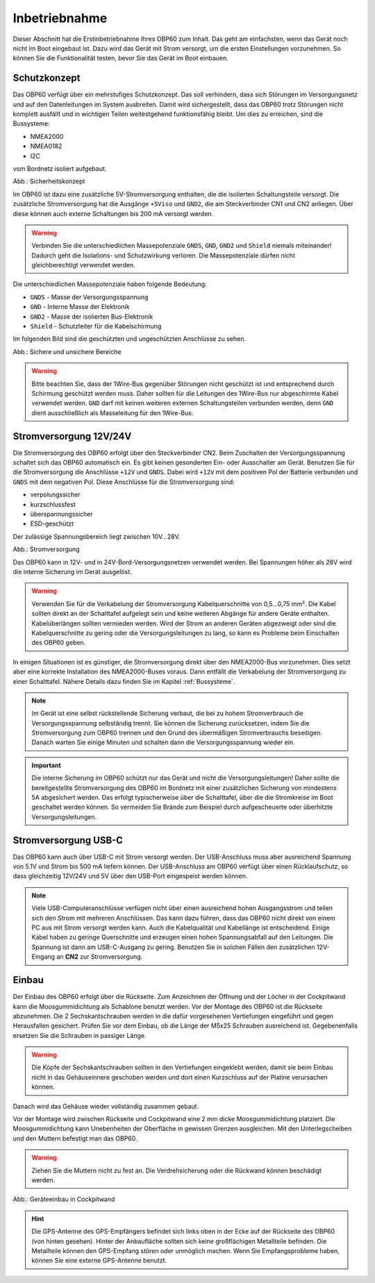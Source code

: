 Inbetriebnahme
==============

Dieser Abschnitt hat die Erstinbetriebnahme Ihres OBP60 zum Inhalt. Das geht am einfachsten, wenn das Gerät noch nicht im Boot eingebaut ist. Dazu wird das Gerät mit Strom versorgt, um die ersten Einstellungen vorzunehmen. So können Sie die Funktionalität testen, bevor Sie das Gerät im Boot einbauen.

Schutzkonzept
-------------

Das OBP60 verfügt über ein mehrstufiges Schutzkonzept. Das soll verhindern, dass sich Störungen im Versorgungsnetz und auf den Datenleitungen im System ausbreiten. Damit wird sichergestellt, dass das OBP60 trotz Störungen nicht komplett ausfällt und in wichtigen Teilen weitestgehend funktionsfähig bleibt. Um dies zu erreichen, sind die Bussysteme:

* NMEA2000
* NMEA0182
* I2C

vom Bordnetz isoliert aufgebaut.

.. image:: ../pics/Safety_Concept.png
             :scale: 45%

Abb.: Sicherheitskonzept

Im OBP60 ist dazu eine zusätzliche 5V-Stromversorgung enthalten, die die isolierten Schaltungsteile versorgt. Die zusätzliche Stromversorgung hat die Ausgänge ``+5Viso`` und ``GND2``, die am Steckverbinder CN1 und CN2 anliegen. Über diese können auch externe Schaltungen bis 200 mA versorgt werden.

.. warning::
	Verbinden Sie die unterschiedlichen Massepotenziale ``GNDS``, ``GND``, ``GND2`` und ``Shield`` niemals miteinander! Dadurch geht die Isolations- und Schutzwirkung verloren. Die Massepotenziale dürfen nicht gleichberechtigt verwendet werden.
	
Die unterschiedlichen Massepotenziale haben folgende Bedeutung:

* ``GNDS`` - Masse der Versorgungsspannung
* ``GND`` - Interne Masse der Elektronik
* ``GND2`` - Masse der isolierten Bus-Elektronik
* ``Shield`` - Schutzleiter für die Kabelschirmung
	
Im folgenden Bild sind die geschützten und ungeschützten Anschlüsse zu sehen. 
	
.. image:: ../pics/Safe_Areas.png
             :scale: 45%

Abb.: Sichere und unsichere Bereiche

.. warning::
	Bitte beachten Sie, dass der 1Wire-Bus gegenüber Störungen nicht geschützt ist und entsprechend durch Schirmung geschützt werden muss. Daher sollten für die Leitungen des 1Wire-Bus nur abgeschirmte Kabel verwendet werden. ``GND`` darf mit keinen weiteren externen Schaltungsteilen verbunden werden, denn ``GND`` dient ausschließlich als Masseleitung für den 1Wire-Bus.

Stromversorgung 12V/24V
-----------------------

Die Stromversorgung des OBP60 erfolgt über den Steckverbinder CN2. Beim Zuschalten der Versorgungsspannung schaltet sich das OBP60 automatisch ein. Es gibt keinen gesonderten Ein- oder Ausschalter am Gerät. Benutzen Sie für die Stromversorgung die Anschlüsse ``+12V`` und ``GNDS``. Dabei wird ``+12V`` mit dem positiven Pol der Batterie verbunden und ``GNDS`` mit dem negativen Pol. Diese Anschlüsse für die Stromversorgung sind:

* verpolungssicher
* kurzschlussfest
* überspannungssicher
* ESD-geschützt

Der zulässige Spannungsbereich liegt zwischen 10V...28V.

.. image:: ../pics/Power_Connection.png
             :scale: 80%
Abb.: Stromversorgung

Das OBP60 kann in 12V- und in 24V-Bord-Versorgungsnetzen verwendet werden. Bei Spannungen höher als 28V wird die interne Sicherung im Gerät ausgelöst.

.. warning::
	Verwenden Sie für die Verkabelung der Stromversorgung Kabelquerschnitte von 0,5...0,75 mm². Die Kabel sollten direkt an der Schalttafel aufgelegt sein und keine weiteren Abgänge für andere Geräte enthalten. Kabelüberlängen sollten vermieden werden. Wird der Strom an anderen Geräten abgezweigt oder sind die Kabelquerschnitte zu gering oder die Versorgungsleitungen zu lang, so kann es Probleme beim Einschalten des OBP60 geben.

In einigen Situationen ist es günstiger, die Stromversorgung direkt über den NMEA2000-Bus vorzunehmen. Dies setzt aber eine korrekte Installation des NMEA2000-Buses voraus. Dann entfällt die Verkabelung der Stromversorgung zu einer Schalttafel. Nähere Details dazu finden Sie im Kapitel  :ref:`Bussysteme`.

.. note::
	Im Gerät ist eine selbst rückstellende Sicherung verbaut, die bei zu hohem Stromverbrauch die Versorgungsspannung selbständig trennt. Sie können die Sicherung zurücksetzen, indem Sie die Stromversorgung zum OBP60 trennen und den Grund des übermäßigen Stromverbrauchs beseitigen. Danach warten Sie einige Minuten und schalten dann die Versorgungsspannung wieder ein.

.. important::
	Die interne Sicherung im OBP60 schützt nur das Gerät und nicht die Versorgungsleitungen! Daher sollte die bereitgestellte Stromversorgung des OBP60 im Bordnetz mit einer zusätzlichen Sicherung von mindestens 5A abgesichert werden. Das erfolgt typischerweise über die Schalttafel, über die die Stromkreise im Boot geschaltet werden können. So vermeiden Sie Brände zum Beispiel durch aufgescheuerte oder überhitzte Versorgungsleitungen.
	
Stromversorgung USB-C
---------------------

Das OBP60 kann auch über USB-C mit Strom versorgt werden. Der USB-Anschluss muss aber ausreichend Spannung von 5.1V und Strom bis 500 mA liefern können. Der USB-Anschluss am OBP60 verfügt über einen Rücklaufschutz, so dass gleichzeitig 12V/24V und 5V über den USB-Port eingespeist werden können. 

.. note::
	Viele USB-Computeranschlüsse verfügen nicht über einen ausreichend hohen Ausgangsstrom und teilen sich den Strom mit mehreren Anschlüssen. Das kann dazu führen, dass das OBP60 nicht direkt von einem PC aus mit Strom versorgt werden kann. Auch die Kabelqualität und Kabellänge ist entscheidend. Einige Kabel haben zu geringe Querschnitte und erzeugen einen hohen Spannungsabfall auf den Leitungen. Die Spannung ist dann am USB-C-Ausgang zu gering. Benutzen Sie in solchen Fällen den zusätzlichen 12V-Eingang an **CN2** zur Stromversorgung. 

Einbau
------

Der Einbau des OBP60 erfolgt über die Rückseite. Zum Anzeichnen der Öffnung und der Löcher in der Cockpitwand kann die Moosgummidichtung als Schablone benutzt werden. Vor der Montage des OBP60 ist die Rückseite abzunehmen. Die 2 Sechskantschrauben werden in die dafür vorgesehenen Vertiefungen eingeführt und gegen Herausfallen gesichert. Prüfen Sie vor dem Einbau, ob die Länge der M5x25 Schrauben ausreichend ist. Gegebenenfalls ersetzen Sie die Schrauben in passiger Länge. 

.. warning::
	Die Köpfe der Sechskantschrauben sollten in den Vertiefungen eingeklebt werden, damit sie beim Einbau nicht in das Gehäuseinnere geschoben werden und dort einen Kurzschluss auf der Platine verursachen können.
	
Danach wird das Gehäuse wieder vollständig zusammen gebaut.

Vor der Montage wird zwischen Rückseite und Cockpitwand eine 2 mm dicke Moosgummidichtung platziert. Die Moosgummidichtung kann Unebenheiten der Oberfläche in gewissen Grenzen ausgleichen. Mit den Unterlegscheiben und den Muttern befestigt man das OBP60.

.. warning::
	Ziehen Sie die Muttern nicht zu fest an. Die Verdrehsicherung oder die Rückwand können beschädigt werden.

.. image:: ../pics/Mounting_OBP60.png
             :scale: 50%
Abb.: Geräteeinbau in Cockpitwand

.. hint::
	Die GPS-Antenne des GPS-Empfängers befindet sich links oben in der Ecke auf der Rückseite des OBP60 (von hinten gesehen). Hinter der Anbaufläche sollten sich keine großflächigen Metallteile befinden. Die Metallteile können den GPS-Empfang stören oder unmöglich machen. Wenn Sie Empfangsprobleme haben, können Sie eine externe GPS-Antenne benutzt.   
